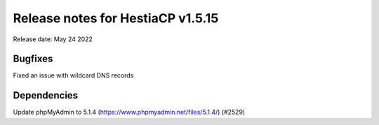***********************************
Release notes for HestiaCP v1.5.15
***********************************

Release date: May 24 2022

############
Bugfixes
############

Fixed an issue with wildcard DNS records

############
Dependencies
############

Update phpMyAdmin to 5.1.4 (https://www.phpmyadmin.net/files/5.1.4/) (#2529)